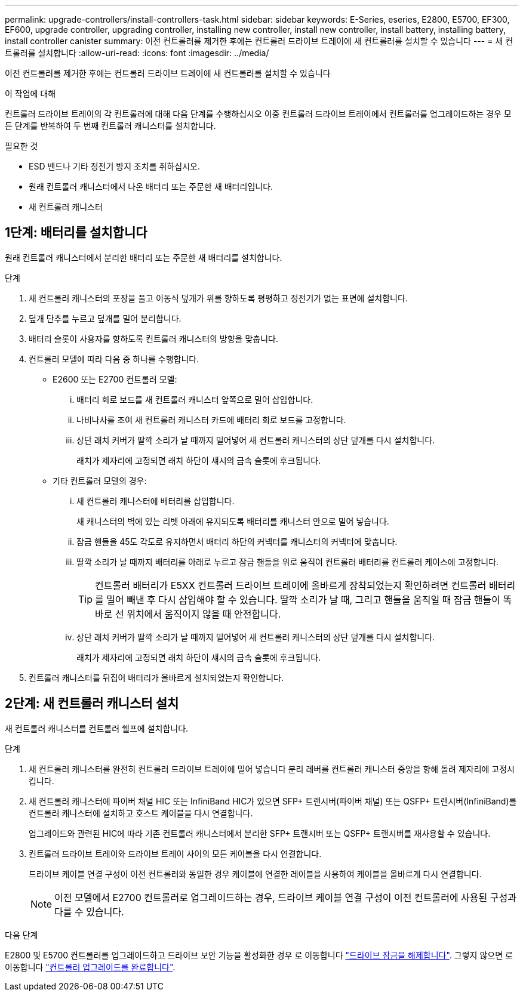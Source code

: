 ---
permalink: upgrade-controllers/install-controllers-task.html 
sidebar: sidebar 
keywords: E-Series, eseries, E2800, E5700, EF300, EF600, upgrade controller, upgrading controller, installing new controller, install new controller, install battery, installing battery, install controller canister 
summary: 이전 컨트롤러를 제거한 후에는 컨트롤러 드라이브 트레이에 새 컨트롤러를 설치할 수 있습니다 
---
= 새 컨트롤러를 설치합니다
:allow-uri-read: 
:icons: font
:imagesdir: ../media/


[role="lead"]
이전 컨트롤러를 제거한 후에는 컨트롤러 드라이브 트레이에 새 컨트롤러를 설치할 수 있습니다

.이 작업에 대해
컨트롤러 드라이브 트레이의 각 컨트롤러에 대해 다음 단계를 수행하십시오 이중 컨트롤러 드라이브 트레이에서 컨트롤러를 업그레이드하는 경우 모든 단계를 반복하여 두 번째 컨트롤러 캐니스터를 설치합니다.

.필요한 것
* ESD 밴드나 기타 정전기 방지 조치를 취하십시오.
* 원래 컨트롤러 캐니스터에서 나온 배터리 또는 주문한 새 배터리입니다.
* 새 컨트롤러 캐니스터




== 1단계: 배터리를 설치합니다

원래 컨트롤러 캐니스터에서 분리한 배터리 또는 주문한 새 배터리를 설치합니다.

.단계
. 새 컨트롤러 캐니스터의 포장을 풀고 이동식 덮개가 위를 향하도록 평평하고 정전기가 없는 표면에 설치합니다.
. 덮개 단추를 누르고 덮개를 밀어 분리합니다.
. 배터리 슬롯이 사용자를 향하도록 컨트롤러 캐니스터의 방향을 맞춥니다.
. 컨트롤러 모델에 따라 다음 중 하나를 수행합니다.
+
** E2600 또는 E2700 컨트롤러 모델:
+
... 배터리 회로 보드를 새 컨트롤러 캐니스터 앞쪽으로 밀어 삽입합니다.
... 나비나사를 조여 새 컨트롤러 캐니스터 카드에 배터리 회로 보드를 고정합니다.
... 상단 래치 커버가 딸깍 소리가 날 때까지 밀어넣어 새 컨트롤러 캐니스터의 상단 덮개를 다시 설치합니다.
+
래치가 제자리에 고정되면 래치 하단이 섀시의 금속 슬롯에 후크됩니다.



** 기타 컨트롤러 모델의 경우:
+
... 새 컨트롤러 캐니스터에 배터리를 삽입합니다.
+
새 캐니스터의 벽에 있는 리벳 아래에 유지되도록 배터리를 캐니스터 안으로 밀어 넣습니다.

... 잠금 핸들을 45도 각도로 유지하면서 배터리 하단의 커넥터를 캐니스터의 커넥터에 맞춥니다.
... 딸깍 소리가 날 때까지 배터리를 아래로 누르고 잠금 핸들을 위로 움직여 컨트롤러 배터리를 컨트롤러 케이스에 고정합니다.
+

TIP: 컨트롤러 배터리가 E5XX 컨트롤러 드라이브 트레이에 올바르게 장착되었는지 확인하려면 컨트롤러 배터리를 밀어 빼낸 후 다시 삽입해야 할 수 있습니다. 딸깍 소리가 날 때, 그리고 핸들을 움직일 때 잠금 핸들이 똑바로 선 위치에서 움직이지 않을 때 안전합니다.

... 상단 래치 커버가 딸깍 소리가 날 때까지 밀어넣어 새 컨트롤러 캐니스터의 상단 덮개를 다시 설치합니다.
+
래치가 제자리에 고정되면 래치 하단이 섀시의 금속 슬롯에 후크됩니다.





. 컨트롤러 캐니스터를 뒤집어 배터리가 올바르게 설치되었는지 확인합니다.




== 2단계: 새 컨트롤러 캐니스터 설치

새 컨트롤러 캐니스터를 컨트롤러 쉘프에 설치합니다.

.단계
. 새 컨트롤러 캐니스터를 완전히 컨트롤러 드라이브 트레이에 밀어 넣습니다 분리 레버를 컨트롤러 캐니스터 중앙을 향해 돌려 제자리에 고정시킵니다.
. 새 컨트롤러 캐니스터에 파이버 채널 HIC 또는 InfiniBand HIC가 있으면 SFP+ 트랜시버(파이버 채널) 또는 QSFP+ 트랜시버(InfiniBand)를 컨트롤러 캐니스터에 설치하고 호스트 케이블을 다시 연결합니다.
+
업그레이드와 관련된 HIC에 따라 기존 컨트롤러 캐니스터에서 분리한 SFP+ 트랜시버 또는 QSFP+ 트랜시버를 재사용할 수 있습니다.

. 컨트롤러 드라이브 트레이와 드라이브 트레이 사이의 모든 케이블을 다시 연결합니다.
+
드라이브 케이블 연결 구성이 이전 컨트롤러와 동일한 경우 케이블에 연결한 레이블을 사용하여 케이블을 올바르게 다시 연결합니다.

+

NOTE: 이전 모델에서 E2700 컨트롤러로 업그레이드하는 경우, 드라이브 케이블 연결 구성이 이전 컨트롤러에 사용된 구성과 다를 수 있습니다.



.다음 단계
E2800 및 E5700 컨트롤러를 업그레이드하고 드라이브 보안 기능을 활성화한 경우 로 이동합니다 link:upgrade-unlock-drives-task.html["드라이브 잠금을 해제합니다"]. 그렇지 않으면 로 이동합니다 link:complete-upgrade-controllers-task.html["컨트롤러 업그레이드를 완료합니다"].
